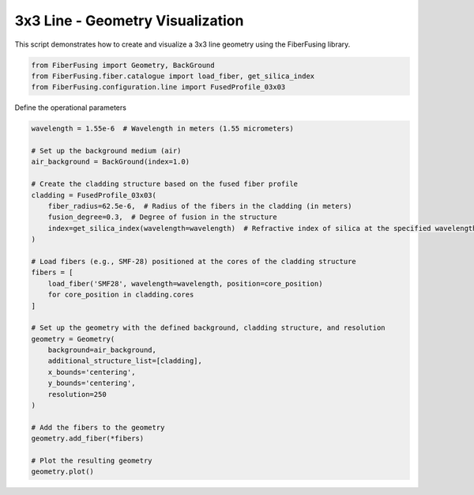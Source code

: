 
.. DO NOT EDIT.
.. THIS FILE WAS AUTOMATICALLY GENERATED BY SPHINX-GALLERY.
.. TO MAKE CHANGES, EDIT THE SOURCE PYTHON FILE:
.. "gallery/geometry/plot_line_3.py"
.. LINE NUMBERS ARE GIVEN BELOW.

.. only:: html

    .. note::
        :class: sphx-glr-download-link-note

        :ref:`Go to the end <sphx_glr_download_gallery_geometry_plot_line_3.py>`
        to download the full example code

.. rst-class:: sphx-glr-example-title

.. _sphx_glr_gallery_geometry_plot_line_3.py:


3x3 Line - Geometry Visualization
=================================
This script demonstrates how to create and visualize a 3x3 line geometry using the FiberFusing library.

.. GENERATED FROM PYTHON SOURCE LINES 6-11

.. code-block:: python3


    from FiberFusing import Geometry, BackGround
    from FiberFusing.fiber.catalogue import load_fiber, get_silica_index
    from FiberFusing.configuration.line import FusedProfile_03x03








.. GENERATED FROM PYTHON SOURCE LINES 12-13

Define the operational parameters

.. GENERATED FROM PYTHON SOURCE LINES 13-45

.. code-block:: python3

    wavelength = 1.55e-6  # Wavelength in meters (1.55 micrometers)

    # Set up the background medium (air)
    air_background = BackGround(index=1.0)

    # Create the cladding structure based on the fused fiber profile
    cladding = FusedProfile_03x03(
        fiber_radius=62.5e-6,  # Radius of the fibers in the cladding (in meters)
        fusion_degree=0.3,  # Degree of fusion in the structure
        index=get_silica_index(wavelength=wavelength)  # Refractive index of silica at the specified wavelength
    )

    # Load fibers (e.g., SMF-28) positioned at the cores of the cladding structure
    fibers = [
        load_fiber('SMF28', wavelength=wavelength, position=core_position)
        for core_position in cladding.cores
    ]

    # Set up the geometry with the defined background, cladding structure, and resolution
    geometry = Geometry(
        background=air_background,
        additional_structure_list=[cladding],
        x_bounds='centering',
        y_bounds='centering',
        resolution=250
    )

    # Add the fibers to the geometry
    geometry.add_fiber(*fibers)

    # Plot the resulting geometry
    geometry.plot()



.. image-sg:: /gallery/geometry/images/sphx_glr_plot_line_3_001.png
   :alt: Coupler index structure, Rasterized mesh
   :srcset: /gallery/geometry/images/sphx_glr_plot_line_3_001.png
   :class: sphx-glr-single-img


.. rst-class:: sphx-glr-script-out

 .. code-block:: none

    INFO:root:Computing the optimal structure geometry
    INFO:root:Computing the optimal core positions
    INFO:root:Core positioning optimization: x = 0.69 -> cost = 6.14e-09 -> core shift: (1.1698984339314535e-05, -2.9866161610865167e-22)
    INFO:root:Core positioning optimization: x = 0.80 -> cost = 6.14e-09 -> core shift: (-1.5736536143306346e-05, 4.0173567039644865e-22)
    INFO:root:Core positioning optimization: x = 0.87 -> cost = 6.14e-09 -> core shift: (-3.269262030060997e-05, 8.346049990847983e-22)
    INFO:root:Core positioning optimization: x = 0.92 -> cost = 6.14e-09 -> core shift: (-4.317205662592724e-05, 1.1021329569015512e-21)
    INFO:root:Core positioning optimization: x = 0.95 -> cost = 6.14e-09 -> core shift: (-4.9648704457913644e-05, 1.2674743277731517e-21)
    INFO:root:Core positioning optimization: x = 0.96 -> cost = 6.14e-09 -> core shift: (-5.365149295124454e-05, 1.3696609147183011e-21)
    INFO:root:Core positioning optimization: x = 0.97 -> cost = 6.14e-09 -> core shift: (-5.612535228990002e-05, 1.4328156986447507e-21)
    INFO:root:Core positioning optimization: x = 0.98 -> cost = 6.14e-09 -> core shift: (-5.765428144457541e-05, 1.471847501663452e-21)
    INFO:root:Core positioning optimization: x = 0.98 -> cost = 6.14e-09 -> core shift: (-5.8599211628555445e-05, 1.4959704825712003e-21)
    INFO:root:Core positioning optimization: x = 0.99 -> cost = 6.14e-09 -> core shift: (-5.9183210599250826e-05, 1.5108793046821534e-21)
    INFO:root:Core positioning optimization: x = 0.99 -> cost = 6.14e-09 -> core shift: (-5.9544141812535535e-05, 1.5200934634789486e-21)
    INFO:root:Core positioning optimization: x = 0.99 -> cost = 6.14e-09 -> core shift: (-5.976720956994621e-05, 1.5257881267931065e-21)
    INFO:root:Core positioning optimization: x = 0.99 -> cost = 6.14e-09 -> core shift: (-5.990507302582022e-05, 1.5293076222757437e-21)
    INFO:root:Core positioning optimization: x = 0.99 -> cost = 6.14e-09 -> core shift: (-5.999027732735685e-05, 1.5314827901072644e-21)
    INFO:root:Core positioning optimization: x = 0.99 -> cost = 6.14e-09 -> core shift: (-6.0042936481694226e-05, 1.5328271177583795e-21)
    INFO:root:Core positioning optimization: x = 0.99 -> cost = 6.14e-09 -> core shift: (-6.0075481628893516e-05, 1.533657957938785e-21)
    INFO:root:Core positioning optimization: x = 0.99 -> cost = 6.14e-09 -> core shift: (-6.0095595636031545e-05, 1.5341714454094946e-21)
    INFO:root:Core positioning optimization: x = 0.99 -> cost = 6.14e-09 -> core shift: (-6.010802677609283e-05, 1.5344887981191905e-21)
    INFO:root:Core positioning optimization: x = 0.99 -> cost = 6.14e-09 -> core shift: (-6.01157096431696e-05, 1.5346849328802042e-21)
    INFO:root:Core positioning optimization: x = 0.99 -> cost = 6.14e-09 -> core shift: (-6.012045791615409e-05, 1.5348061508288864e-21)
    INFO:root:Core positioning optimization: x = 0.99 -> cost = 6.14e-09 -> core shift: (-6.012339251024637e-05, 1.5348810676412194e-21)
    INFO:root:Core positioning optimization: x = 0.99 -> cost = 6.14e-09 -> core shift: (-6.012520618913858e-05, 1.5349273687775686e-21)
    INFO:root:Core positioning optimization: x = 0.99 -> cost = 6.14e-09 -> core shift: (-6.0126327104338624e-05, 1.5349559844535494e-21)
    INFO:root:Core positioning optimization: x = 0.99 -> cost = 6.14e-09 -> core shift: (-6.012701986803079e-05, 1.5349736699139193e-21)
    INFO:root:Core positioning optimization: x = 0.99 -> cost = 6.14e-09 -> core shift: (-6.012744801953872e-05, 1.5349846001295333e-21)
    INFO:root:Core positioning optimization: x = 0.99 -> cost = 6.14e-09 -> core shift: (-6.012771263172296e-05, 1.5349913553742862e-21)
    INFO:root:Core positioning optimization: x = 0.99 -> cost = 6.14e-09 -> core shift: (-6.0127876171046674e-05, 1.5349955303451472e-21)
    INFO:root:Core positioning optimization: x = 0.99 -> cost = 6.14e-09 -> core shift: (-6.012797724390723e-05, 1.5349981106190422e-21)
    INFO:root:Core positioning optimization: x = 0.99 -> cost = 6.14e-09 -> core shift: (-6.012803971037033e-05, 1.5349997053160082e-21)
    INFO:root:Core positioning optimization: x = 0.99 -> cost = 6.14e-09 -> core shift: (-6.0128078316767735e-05, 1.5350006908929341e-21)
    INFO:root:Core positioning optimization: x = 0.99 -> cost = 6.14e-09 -> core shift: (-6.012810217683351e-05, 1.5350013000129742e-21)
    INFO:root:Core positioning optimization: x = 0.99 -> cost = 6.14e-09 -> core shift: (-6.012811692316514e-05, 1.5350016764698616e-21)
    INFO:root:Core positioning optimization: x = 0.99 -> cost = 6.14e-09 -> core shift: (-6.012812603689929e-05, 1.5350019091330142e-21)
    INFO:root:Core positioning optimization: x = 0.99 -> cost = 6.14e-09 -> core shift: (-6.012813166949676e-05, 1.5350020529267506e-21)
    INFO:root:Core positioning optimization: x = 0.99 -> cost = 6.14e-09 -> core shift: (-6.012813516025821e-05, 1.5350021420418748e-21)
    INFO:root: message: Solution found.
     success: True
      status: 0
         fun: 6.135769142859961e-09
           x: 0.9899999762929745
         nit: 35
        nfev: 35
    INFO:root:Core positioning optimization: x = 0.69 -> cost = 1.45e-09 -> core shift: (1.169898433931446e-05, -1.4257131853197909e-21)
    INFO:root:Core positioning optimization: x = 0.80 -> cost = 1.95e-09 -> core shift: (-1.5736536143306393e-05, 1.9177551161751604e-21)
    INFO:root:Core positioning optimization: x = 0.62 -> cost = 3.45e-09 -> core shift: (2.8655068496618075e-05, -3.492090235951553e-21)
    INFO:root:Core positioning optimization: x = 0.73 -> cost = 1.14e-10 -> core shift: (9.141003859775177e-07, -1.113981295465537e-22)
    INFO:root:Core positioning optimization: x = 0.74 -> cost = 1.21e-10 -> core shift: (-9.678543159864758e-07, 1.1794892785124046e-22)
    INFO:root:Core positioning optimization: x = 0.74 -> cost = 1.88e-11 -> core shift: (1.500754164398212e-07, -1.828915175923191e-23)
    INFO:root:Core positioning optimization: x = 0.74 -> cost = 1.42e-12 -> core shift: (-1.1355792006611313e-08, 1.3838895688732189e-24)
    INFO:root:Core positioning optimization: x = 0.74 -> cost = 4.71e-11 -> core shift: (-3.7670571797780686e-07, 4.5907772292803885e-23)
    INFO:root:Core positioning optimization: x = 0.74 -> cost = 6.55e-12 -> core shift: (-5.2371181596335065e-08, 6.382287724051013e-24)
    INFO:root:Core positioning optimization: x = 0.74 -> cost = 2.82e-12 -> core shift: (2.257792702832438e-08, -2.751490841242259e-24)
    INFO:root:Core positioning optimization: x = 0.74 -> cost = 4.63e-13 -> core shift: (-3.702120764515618e-09, 4.511641553275246e-25)
    INFO:root:Core positioning optimization: x = 0.74 -> cost = 2.93e-13 -> core shift: (2.3455104140534465e-09, -2.8583892640753514e-25)
    INFO:root:Core positioning optimization: x = 0.74 -> cost = 1.63e-13 -> core shift: (1.3028562775011407e-09, -1.5877441318964655e-25)
    INFO:root:Core positioning optimization: x = 0.74 -> cost = 2.75e-14 -> core shift: (-2.1979750909750635e-10, 2.678593267137388e-26)
    INFO:root:Core positioning optimization: x = 0.74 -> cost = 1.94e-13 -> core shift: (-1.5499266328581428e-09, 1.8888398964147754e-25)
    INFO:root:Core positioning optimization: x = 0.74 -> cost = 6.42e-15 -> core shift: (-5.1347132701346784e-11, 6.257490565483009e-27)
    INFO:root:Core positioning optimization: x = 0.74 -> cost = 3.25e-14 -> core shift: (2.6009354010350416e-10, -3.169666517828703e-26)
    INFO:root:Core positioning optimization: x = 0.74 -> cost = 1.01e-15 -> core shift: (8.085217947866327e-12, -9.853164589921306e-28)
    INFO:root:Core positioning optimization: x = 0.74 -> cost = 1.30e-14 -> core shift: (1.0434383157663575e-10, -1.2716007831311891e-26)
    INFO:root:Core positioning optimization: x = 0.74 -> cost = 1.40e-15 -> core shift: (1.1162934292991673e-11, -1.3603866904204127e-27)
    INFO:root:Core positioning optimization: x = 0.74 -> cost = 1.06e-15 -> core shift: (-8.464179368817384e-12, 1.0314991275746942e-27)
    INFO:root:Core positioning optimization: x = 0.74 -> cost = 2.20e-16 -> core shift: (1.7639106803583444e-12, -2.1496145499950394e-28)
    INFO:root:Core positioning optimization: x = 0.74 -> cost = 1.04e-16 -> core shift: (-8.350064270962278e-13, 1.0175923350164436e-28)
    INFO:root:Core positioning optimization: x = 0.74 -> cost = 4.29e-16 -> core shift: (-3.4339235887609084e-12, 4.184799302782729e-28)
    INFO:root: message: Solution found.
     success: True
      status: 0
         fun: 1.0437579870717244e-16
           x: 0.7364936387323634
         nit: 24
        nfev: 24





.. rst-class:: sphx-glr-timing

   **Total running time of the script:** (0 minutes 1.721 seconds)


.. _sphx_glr_download_gallery_geometry_plot_line_3.py:

.. only:: html

  .. container:: sphx-glr-footer sphx-glr-footer-example




    .. container:: sphx-glr-download sphx-glr-download-python

      :download:`Download Python source code: plot_line_3.py <plot_line_3.py>`

    .. container:: sphx-glr-download sphx-glr-download-jupyter

      :download:`Download Jupyter notebook: plot_line_3.ipynb <plot_line_3.ipynb>`


.. only:: html

 .. rst-class:: sphx-glr-signature

    `Gallery generated by Sphinx-Gallery <https://sphinx-gallery.github.io>`_
